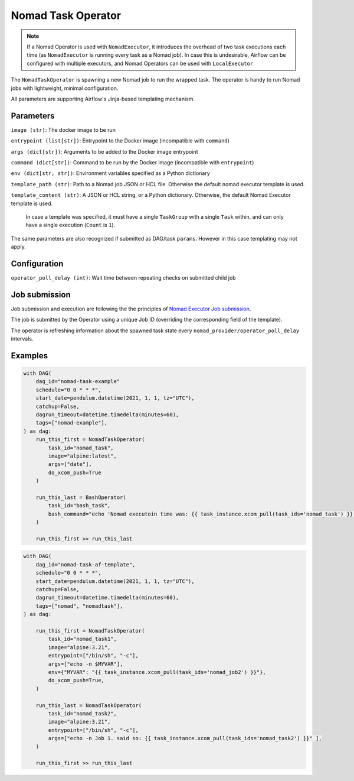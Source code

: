 .. Licensed to the Apache Software Foundation (ASF) under one
    or more contributor license agreements.  See the NOTICE file
    distributed with this work for additional information
    regarding copyright ownership.  The ASF licenses this file
    to you under the Apache License, Version 2.0 (the
    "License"); you may not use this file except in compliance
    with the License.  You may obtain a copy of the License at

 ..   http://www.apache.org/licenses/LICENSE-2.0

 .. Unless required by applicable law or agreed to in writing,
    software distributed under the License is distributed on an
    "AS IS" BASIS, WITHOUT WARRANTIES OR CONDITIONS OF ANY
    KIND, either express or implied.  See the License for the
    specific language governing permissions and limitations
    under the License.


Nomad Task Operator
======================

.. note:: If a Nomad Operator is used with ``NomadExecutor``, it introduces the overhead of two task executions each time (as ``NomadExecutor`` is running every task as a Nomad job). In case this is undesirable, Airflow can be configured with multiple executors, and Nomad Operators can be used with ``LocalExecutor``

The ``NomadTaskOperator`` is spawning a new Nomad job to run the wrapped task.
The operator is handy to run Nomad jobs with lightweight, minimal configuration.

All parameters are supporting Airflow's Jinja-based templating mechanism.


Parameters
############

``image (str)``: The docker image to be run

``entrypoint (list[str])``: Entrypoint to the Docker image (incompatible with ``command``)

``args (dict[str])``: Arguments to be added to the Docker image entrypoint

``command (dict[str])``: Command to be run by the Docker image (incompatible with ``entrypoint``)

``env (dict[str, str])``: Environment variables specified as a Python dictionary

``template_path (str)``: Path to a Nomad job JSON or HCL file. Otherwise the default nomad executor template is used.

``template_content (str)``: A JSON or HCL string, or a Python dictionary. Otherwise, the default Nomad Executor template is used.

    In case a template was specified, it must have a single ``TaskGroup`` with a single ``Task`` within,
    and can only have a single execution (``Count`` is ``1``).

The same parameters are also recognized if submitted as DAG/task ``params``. However in this case templating may not apply. 


Configuration
###############

``operator_poll_delay (int)``: Wait time between repeating checks on submitted child job


Job submission
################

Job submission and execution are following the the principles of `Nomad Executor Job submission <nomad_provider.html#job-execution>`_.

The job is submitted by the Operator using a unique Job ID (overriding the corresponding field of the template).

The operator is refreshing information about the spawned task state every ``nomad_provider/operator_poll_delay`` intervals.


Examples
##############

.. code-block:: Python

    with DAG(
        dag_id="nomad-task-example"
        schedule="0 0 * * *",
        start_date=pendulum.datetime(2021, 1, 1, tz="UTC"),
        catchup=False,
        dagrun_timeout=datetime.timedelta(minutes=60),
        tags=["nomad-example"],
    ) as dag:
        run_this_first = NomadTaskOperator(
            task_id="nomad_task", 
            image="alpine:latest",
            args=["date"],
            do_xcom_push=True
        )

        run_this_last = BashOperator(
            task_id="bash_task",
            bash_command="echo 'Nomad executoin time was: {{ task_instance.xcom_pull(task_ids='nomad_task') }}'",
        )

        run_this_first >> run_this_last


.. code-block:: Python

    with DAG(
        dag_id="nomad-task-af-template",
        schedule="0 0 * * *",
        start_date=pendulum.datetime(2021, 1, 1, tz="UTC"),
        catchup=False,
        dagrun_timeout=datetime.timedelta(minutes=60),
        tags=["nomad", "nomadtask"],
    ) as dag:

        run_this_first = NomadTaskOperator(
            task_id="nomad_task1",
            image="alpine:3.21",
            entrypoint=["/bin/sh", "-c"],
            args=["echo -n $MYVAR"],
            env={"MYVAR": "{{ task_instance.xcom_pull(task_ids='nomad_job2') }}"},
            do_xcom_push=True,
        )

        run_this_last = NomadTaskOperator(
            task_id="nomad_task2",
            image="alpine:3.21",
            entrypoint=["/bin/sh", "-c"],
            args=["echo -n Job 1. said so: {{ task_instance.xcom_pull(task_ids='nomad_task2') }}" ],
        )

        run_this_first >> run_this_last
